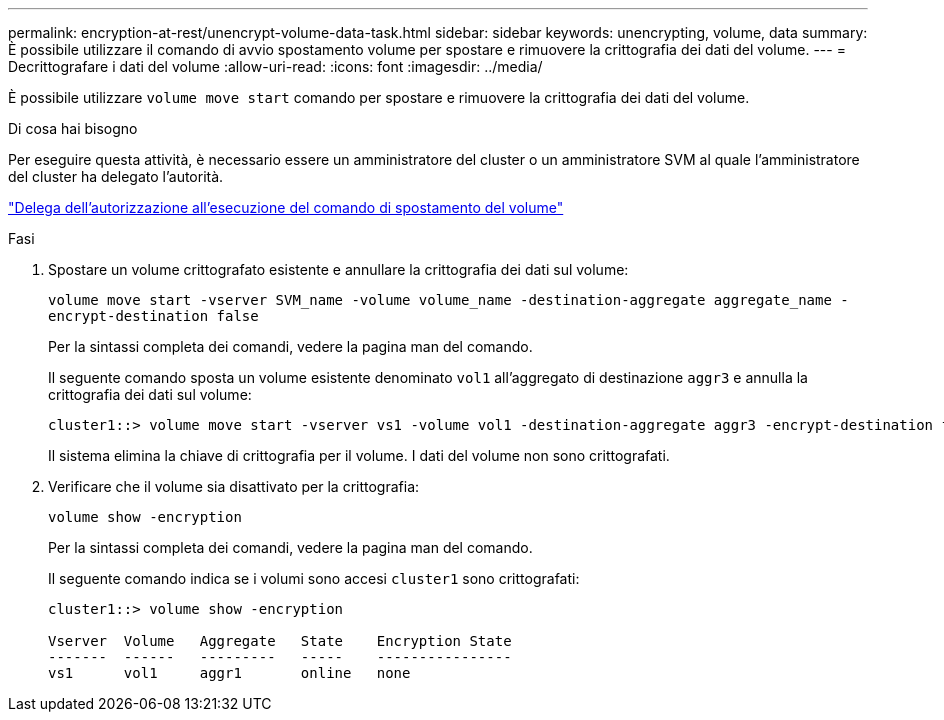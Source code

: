 ---
permalink: encryption-at-rest/unencrypt-volume-data-task.html 
sidebar: sidebar 
keywords: unencrypting, volume, data 
summary: È possibile utilizzare il comando di avvio spostamento volume per spostare e rimuovere la crittografia dei dati del volume. 
---
= Decrittografare i dati del volume
:allow-uri-read: 
:icons: font
:imagesdir: ../media/


[role="lead"]
È possibile utilizzare `volume move start` comando per spostare e rimuovere la crittografia dei dati del volume.

.Di cosa hai bisogno
Per eseguire questa attività, è necessario essere un amministratore del cluster o un amministratore SVM al quale l'amministratore del cluster ha delegato l'autorità.

link:delegate-volume-encryption-svm-administrator-task.html["Delega dell'autorizzazione all'esecuzione del comando di spostamento del volume"]

.Fasi
. Spostare un volume crittografato esistente e annullare la crittografia dei dati sul volume:
+
`volume move start -vserver SVM_name -volume volume_name -destination-aggregate aggregate_name -encrypt-destination false`

+
Per la sintassi completa dei comandi, vedere la pagina man del comando.

+
Il seguente comando sposta un volume esistente denominato `vol1` all'aggregato di destinazione `aggr3` e annulla la crittografia dei dati sul volume:

+
[listing]
----
cluster1::> volume move start -vserver vs1 -volume vol1 -destination-aggregate aggr3 -encrypt-destination false
----
+
Il sistema elimina la chiave di crittografia per il volume. I dati del volume non sono crittografati.

. Verificare che il volume sia disattivato per la crittografia:
+
`volume show -encryption`

+
Per la sintassi completa dei comandi, vedere la pagina man del comando.

+
Il seguente comando indica se i volumi sono accesi `cluster1` sono crittografati:

+
[listing]
----
cluster1::> volume show -encryption

Vserver  Volume   Aggregate   State    Encryption State
-------  ------   ---------   -----    ----------------
vs1      vol1     aggr1       online   none
----

